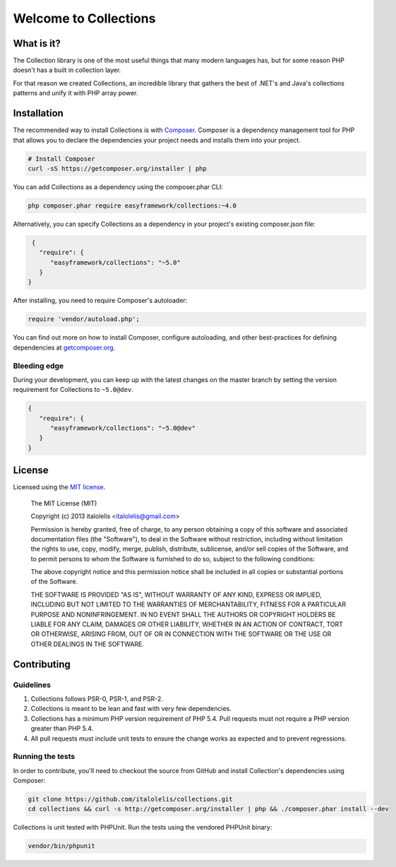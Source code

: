 ======================
Welcome to Collections
======================

What is it?
===========

The Collection library is one of the most useful things that many modern languages has, but for some reason
PHP doesn't has a built in collection layer.

For that reason we created Collections, an incredible library that gathers the best of .NET's and Java's
collections patterns and unify it with PHP array power.

Installation
============

The recommended way to install Collections is with `Composer <http://getcomposer.org>`_. Composer is a dependency
management tool for PHP that allows you to declare the dependencies your project needs and installs them into your
project.

.. code-block:: bash

    # Install Composer
    curl -sS https://getcomposer.org/installer | php

You can add Collections as a dependency using the composer.phar CLI:

.. code-block:: bash

    php composer.phar require easyframework/collections:~4.0

Alternatively, you can specify Collections as a dependency in your project's
existing composer.json file:

.. code-block:: js

    {
      "require": {
         "easyframework/collections": "~5.0"
      }
   }

After installing, you need to require Composer's autoloader:

.. code-block:: php

    require 'vendor/autoload.php';

You can find out more on how to install Composer, configure autoloading, and
other best-practices for defining dependencies at `getcomposer.org <http://getcomposer.org>`_.

Bleeding edge
-------------

During your development, you can keep up with the latest changes on the master
branch by setting the version requirement for Collections to ``~5.0@dev``.

.. code-block:: js

   {
      "require": {
         "easyframework/collections": "~5.0@dev"
      }
   }

License
=======

Licensed using the `MIT license <http://opensource.org/licenses/MIT>`_.

    The MIT License (MIT)

    Copyright (c) 2013 italolelis <italolelis@gmail.com>

    Permission is hereby granted, free of charge, to any person obtaining a copy
    of this software and associated documentation files (the "Software"), to deal
    in the Software without restriction, including without limitation the rights
    to use, copy, modify, merge, publish, distribute, sublicense, and/or sell
    copies of the Software, and to permit persons to whom the Software is
    furnished to do so, subject to the following conditions:

    The above copyright notice and this permission notice shall be included in
    all copies or substantial portions of the Software.

    THE SOFTWARE IS PROVIDED "AS IS", WITHOUT WARRANTY OF ANY KIND, EXPRESS OR
    IMPLIED, INCLUDING BUT NOT LIMITED TO THE WARRANTIES OF MERCHANTABILITY,
    FITNESS FOR A PARTICULAR PURPOSE AND NONINFRINGEMENT. IN NO EVENT SHALL THE
    AUTHORS OR COPYRIGHT HOLDERS BE LIABLE FOR ANY CLAIM, DAMAGES OR OTHER
    LIABILITY, WHETHER IN AN ACTION OF CONTRACT, TORT OR OTHERWISE, ARISING FROM,
    OUT OF OR IN CONNECTION WITH THE SOFTWARE OR THE USE OR OTHER DEALINGS IN
    THE SOFTWARE.

Contributing
============

Guidelines
----------

1. Collections follows PSR-0, PSR-1, and PSR-2.
2. Collections is meant to be lean and fast with very few dependencies.
3. Collections has a minimum PHP version requirement of PHP 5.4. Pull requests must
   not require a PHP version greater than PHP 5.4.
4. All pull requests must include unit tests to ensure the change works as
   expected and to prevent regressions.

Running the tests
-----------------

In order to contribute, you'll need to checkout the source from GitHub and
install Collection's dependencies using Composer:

.. code-block:: bash

    git clone https://github.com/italolelis/collections.git
    cd collections && curl -s http://getcomposer.org/installer | php && ./composer.phar install --dev

Collections is unit tested with PHPUnit. Run the tests using the vendored PHPUnit
binary:

.. code-block:: bash

    vendor/bin/phpunit